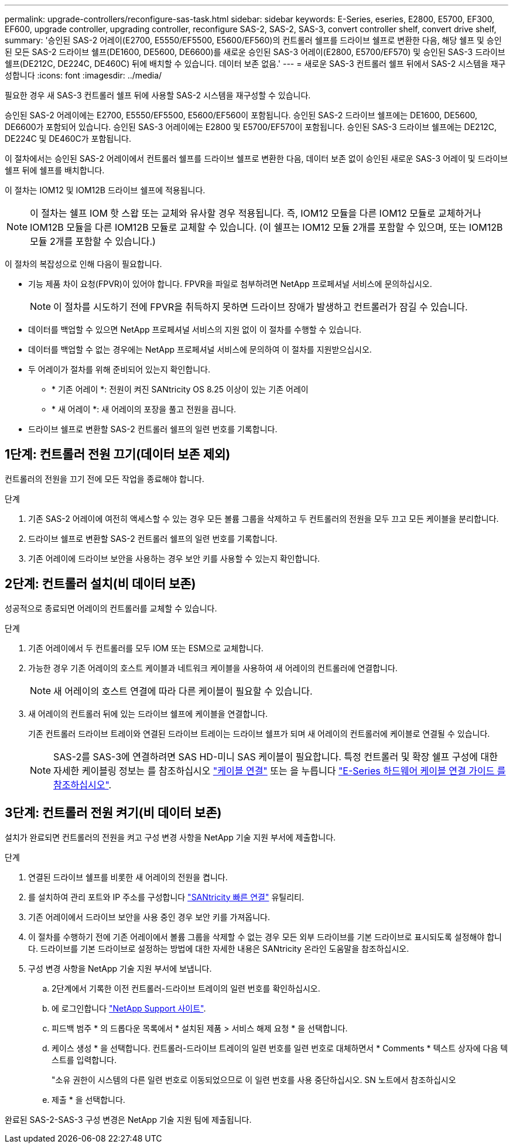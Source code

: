 ---
permalink: upgrade-controllers/reconfigure-sas-task.html 
sidebar: sidebar 
keywords: E-Series, eseries, E2800, E5700, EF300, EF600, upgrade controller, upgrading controller, reconfigure SAS-2, SAS-2, SAS-3, convert controller shelf, convert drive shelf, 
summary: '승인된 SAS-2 어레이(E2700, E5550/EF5500, E5600/EF560)의 컨트롤러 쉘프를 드라이브 쉘프로 변환한 다음, 해당 쉘프 및 승인된 모든 SAS-2 드라이브 쉘프(DE1600, DE5600, DE6600)를 새로운 승인된 SAS-3 어레이(E2800, E5700/EF570) 및 승인된 SAS-3 드라이브 쉘프(DE212C, DE224C, DE460C) 뒤에 배치할 수 있습니다. 데이터 보존 없음.' 
---
= 새로운 SAS-3 컨트롤러 쉘프 뒤에서 SAS-2 시스템을 재구성합니다
:icons: font
:imagesdir: ../media/


[role="lead"]
필요한 경우 새 SAS-3 컨트롤러 쉘프 뒤에 사용할 SAS-2 시스템을 재구성할 수 있습니다.

승인된 SAS-2 어레이에는 E2700, E5550/EF5500, E5600/EF560이 포함됩니다. 승인된 SAS-2 드라이브 쉘프에는 DE1600, DE5600, DE6600가 포함되어 있습니다. 승인된 SAS-3 어레이에는 E2800 및 E5700/EF570이 포함됩니다. 승인된 SAS-3 드라이브 쉘프에는 DE212C, DE224C 및 DE460C가 포함됩니다.

이 절차에서는 승인된 SAS-2 어레이에서 컨트롤러 쉘프를 드라이브 쉘프로 변환한 다음, 데이터 보존 없이 승인된 새로운 SAS-3 어레이 및 드라이브 쉘프 뒤에 쉘프를 배치합니다.

이 절차는 IOM12 및 IOM12B 드라이브 쉘프에 적용됩니다.


NOTE: 이 절차는 쉘프 IOM 핫 스왑 또는 교체와 유사할 경우 적용됩니다. 즉, IOM12 모듈을 다른 IOM12 모듈로 교체하거나 IOM12B 모듈을 다른 IOM12B 모듈로 교체할 수 있습니다. (이 쉘프는 IOM12 모듈 2개를 포함할 수 있으며, 또는 IOM12B 모듈 2개를 포함할 수 있습니다.)

이 절차의 복잡성으로 인해 다음이 필요합니다.

* 기능 제품 차이 요청(FPVR)이 있어야 합니다. FPVR을 파일로 첨부하려면 NetApp 프로페셔널 서비스에 문의하십시오.
+

NOTE: 이 절차를 시도하기 전에 FPVR을 취득하지 못하면 드라이브 장애가 발생하고 컨트롤러가 잠길 수 있습니다.

* 데이터를 백업할 수 있으면 NetApp 프로페셔널 서비스의 지원 없이 이 절차를 수행할 수 있습니다.
* 데이터를 백업할 수 없는 경우에는 NetApp 프로페셔널 서비스에 문의하여 이 절차를 지원받으십시오.
* 두 어레이가 절차를 위해 준비되어 있는지 확인합니다.
+
** * 기존 어레이 *: 전원이 켜진 SANtricity OS 8.25 이상이 있는 기존 어레이
** * 새 어레이 *: 새 어레이의 포장을 풀고 전원을 끕니다.


* 드라이브 쉘프로 변환할 SAS-2 컨트롤러 쉘프의 일련 번호를 기록합니다.




== 1단계: 컨트롤러 전원 끄기(데이터 보존 제외)

컨트롤러의 전원을 끄기 전에 모든 작업을 종료해야 합니다.

.단계
. 기존 SAS-2 어레이에 여전히 액세스할 수 있는 경우 모든 볼륨 그룹을 삭제하고 두 컨트롤러의 전원을 모두 끄고 모든 케이블을 분리합니다.
. 드라이브 쉘프로 변환할 SAS-2 컨트롤러 쉘프의 일련 번호를 기록합니다.
. 기존 어레이에 드라이브 보안을 사용하는 경우 보안 키를 사용할 수 있는지 확인합니다.




== 2단계: 컨트롤러 설치(비 데이터 보존)

성공적으로 종료되면 어레이의 컨트롤러를 교체할 수 있습니다.

.단계
. 기존 어레이에서 두 컨트롤러를 모두 IOM 또는 ESM으로 교체합니다.
. 가능한 경우 기존 어레이의 호스트 케이블과 네트워크 케이블을 사용하여 새 어레이의 컨트롤러에 연결합니다.
+

NOTE: 새 어레이의 호스트 연결에 따라 다른 케이블이 필요할 수 있습니다.

. 새 어레이의 컨트롤러 뒤에 있는 드라이브 쉘프에 케이블을 연결합니다.
+
기존 컨트롤러 드라이브 트레이와 연결된 드라이브 트레이는 드라이브 쉘프가 되며 새 어레이의 컨트롤러에 케이블로 연결될 수 있습니다.

+

NOTE: SAS-2를 SAS-3에 연결하려면 SAS HD-미니 SAS 케이블이 필요합니다. 특정 컨트롤러 및 확장 쉘프 구성에 대한 자세한 케이블링 정보는 를 참조하십시오 link:../install-hw-cabling/index.html["케이블 연결"] 또는 을 누릅니다 https://library.netapp.com/ecm/ecm_download_file/ECMLP2588749["E-Series 하드웨어 케이블 연결 가이드 를 참조하십시오"^].





== 3단계: 컨트롤러 전원 켜기(비 데이터 보존)

설치가 완료되면 컨트롤러의 전원을 켜고 구성 변경 사항을 NetApp 기술 지원 부서에 제출합니다.

.단계
. 연결된 드라이브 쉘프를 비롯한 새 어레이의 전원을 켭니다.
. 를 설치하여 관리 포트와 IP 주소를 구성합니다 https://mysupport.netapp.com/tools/info/ECMLP2563821I.html["SANtricity 빠른 연결"^] 유틸리티.
. 기존 어레이에서 드라이브 보안을 사용 중인 경우 보안 키를 가져옵니다.
. 이 절차를 수행하기 전에 기존 어레이에서 볼륨 그룹을 삭제할 수 없는 경우 모든 외부 드라이브를 기본 드라이브로 표시되도록 설정해야 합니다. 드라이브를 기본 드라이브로 설정하는 방법에 대한 자세한 내용은 SANtricity 온라인 도움말을 참조하십시오.
. 구성 변경 사항을 NetApp 기술 지원 부서에 보냅니다.
+
.. 2단계에서 기록한 이전 컨트롤러-드라이브 트레이의 일련 번호를 확인하십시오.
.. 에 로그인합니다 http://mysupport.netapp.com/eservice/assistant["NetApp Support 사이트"^].
.. 피드백 범주 * 의 드롭다운 목록에서 * 설치된 제품 > 서비스 해제 요청 * 을 선택합니다.
.. 케이스 생성 * 을 선택합니다. 컨트롤러-드라이브 트레이의 일련 번호를 일련 번호로 대체하면서 * Comments * 텍스트 상자에 다음 텍스트를 입력합니다.
+
"소유 권한이 시스템의 다른 일련 번호로 이동되었으므로 이 일련 번호를 사용 중단하십시오. SN 노트에서 참조하십시오

.. 제출 * 을 선택합니다.




완료된 SAS-2-SAS-3 구성 변경은 NetApp 기술 지원 팀에 제출됩니다.
